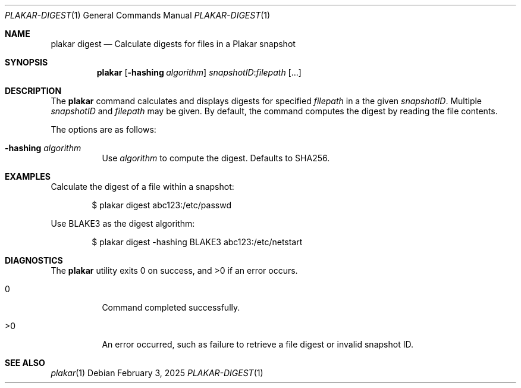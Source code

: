 .Dd February 3, 2025
.Dt PLAKAR-DIGEST 1
.Os
.Sh NAME
.Nm plakar digest
.Nd Calculate digests for files in a Plakar snapshot
.Sh SYNOPSIS
.Nm
.Op Fl hashing Ar algorithm
.Ar snapshotID Ns No : Ns Ar filepath Op ...
.Sh DESCRIPTION
The
.Nm
command calculates and displays digests for specified
.Ar filepath
in a the given
.Ar snapshotID .
Multiple
.Ar snapshotID
and
.Ar filepath
may be given.
By default, the command computes the digest by reading the file
contents.
.Pp
The options are as follows:
.Bl -tag -width Ds
.It Fl hashing Ar algorithm
Use
.Ar algorithm
to compute the digest.
Defaults to SHA256.
.El
.Sh EXAMPLES
Calculate the digest of a file within a snapshot:
.Bd -literal -offset indent
$ plakar digest abc123:/etc/passwd
.Ed
.Pp
Use BLAKE3 as the digest algorithm:
.Bd -literal -offset indent
$ plakar digest -hashing BLAKE3 abc123:/etc/netstart
.Ed
.Sh DIAGNOSTICS
.Ex -std
.Bl -tag -width Ds
.It 0
Command completed successfully.
.It >0
An error occurred, such as failure to retrieve a file digest or
invalid snapshot ID.
.El
.Sh SEE ALSO
.Xr plakar 1
